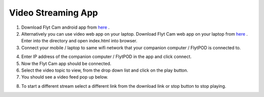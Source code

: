 .. _ready_video_streaming:

Video Streaming App
===================

1. Download Flyt Cam android app from `here <https://flyt.blob.core.windows.net/flytos/downloads/apk/Flyt-Joystick.apk>`_ .
2. Alternatively you can use video web app on your laptop. Download Flyt Cam web app on your laptop from `here <https://minhaskamal.github.io/DownGit/#/home?url=https://github.com/flytbase/flytsamples/tree/master/WebApps/Flyt_Cam>`_ . Enter into the directory and open index.html into browser.
3. Connect your mobile / laptop to same wifi network that your companion computer / FlytPOD is connected to.

.. image:: /_static/Images/video-login-screen.png
  :align: center 

4. Enter IP address of the companion computer / FlytPOD in the app and click connect.
5. Now the Flyt Cam app should be connected.
6. Select the video topic to view, from the drop down list and click on the play button. 
7. You should see a video feed pop up below.

.. image:: /_static/Images/video-app-screen.png
  :align: center

8. To start a different stream select a different link from the download link or stop button to stop playing.


.. _here1: https://flyt.blob.core.windows.net/flytos/downloads/apk/Flyt-Cam.apk
.. _here2: https://minhaskamal.github.io/DownGit/#/home?url=https://github.com/flytbase/flytsamples/tree/master/WebApps/Flyt_Cam
